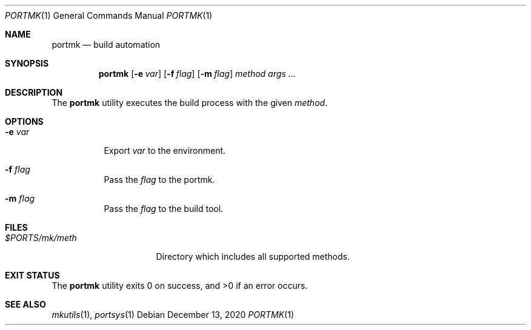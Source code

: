 .Dd $Mdocdate: December 13 2020 $
.Dt PORTMK 1
.Os
.Sh NAME
.Nm portmk
.Nd build automation
.Sh SYNOPSIS
.Nm
.Op Fl e Ar var
.Op Fl f Ar flag
.Op Fl m Ar flag
.Ar method
.Ar args ...
.Sh DESCRIPTION
The
.Nm
utility executes the build process with the given
.Ar method .
.Sh OPTIONS
.Bl -tag -width Ds
.It Fl e Ar var
Export
.Ar var
to the environment.
.It Fl f Ar flag
Pass the
.Ar flag
to the portmk.
.It Fl m Ar flag
Pass the
.Ar flag
to the build tool.
.El
.Sh FILES
.Bl -tag -width XXXXXXXXXXXXXX -compat
.It Pa $PORTS/mk/meth
Directory which includes all supported methods.
.El
.Sh EXIT STATUS
.Ex -std
.Sh SEE ALSO
.Xr mkutils 1 ,
.Xr portsys 1
